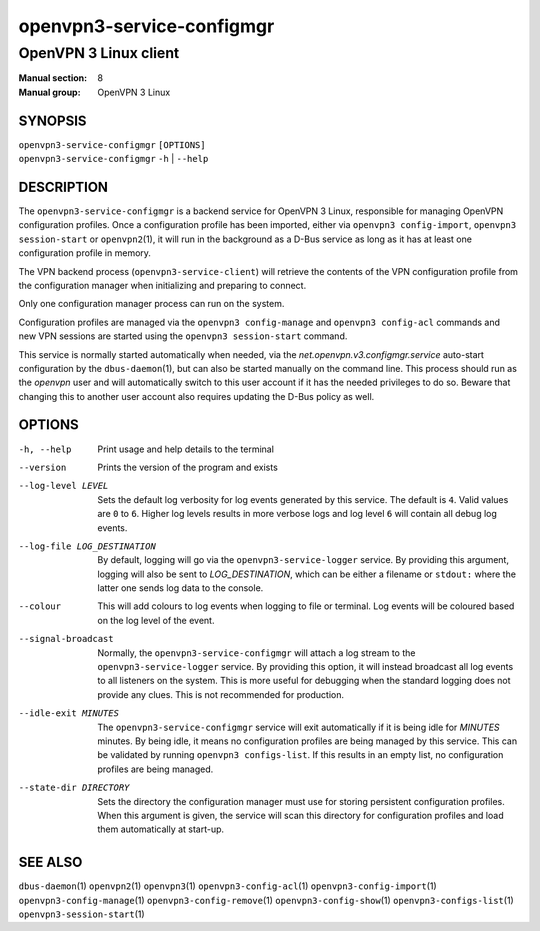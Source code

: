 ==========================
openvpn3-service-configmgr
==========================

----------------------
OpenVPN 3 Linux client
----------------------

:Manual section: 8
:Manual group: OpenVPN 3 Linux

SYNOPSIS
========
| ``openvpn3-service-configmgr`` ``[OPTIONS]``
| ``openvpn3-service-configmgr`` ``-h`` | ``--help``


DESCRIPTION
===========
The ``openvpn3-service-configmgr`` is a backend service for OpenVPN 3 Linux,
responsible for managing OpenVPN configuration profiles.  Once a configuration
profile has been imported, either via ``openvpn3 config-import``,
``openvpn3 session-start`` or ``openvpn2``\(1), it will run in the background as a
D-Bus service as long as it has at least one configuration profile in memory.

The VPN backend process (``openvpn3-service-client``) will retrieve the contents
of the VPN configuration profile from the configuration manager when
initializing and preparing to connect.

Only one configuration manager process can run on the system.

Configuration profiles are managed via the ``openvpn3 config-manage`` and
``openvpn3 config-acl`` commands and  new VPN sessions are started using
the ``openvpn3 session-start`` command.

This service is normally started automatically when needed, via the
*net.openvpn.v3.configmgr.service* auto-start configuration by the
``dbus-daemon``\(1), but can also be started manually on the command line.  This
process should run as the *openvpn* user and will automatically switch to this
user account if it has the needed privileges to do so.  Beware that changing
this to another user account also requires updating the D-Bus policy as well.


OPTIONS
=======

-h, --help      Print  usage and help details to the terminal

--version       Prints the version of the program and exists

--log-level LEVEL
                Sets the default log verbosity for log events generated by
                this service.  The default is ``4``.  Valid values are ``0``
                to ``6``.  Higher log levels results in more verbose logs
                and log level ``6`` will contain all debug log events.

--log-file LOG_DESTINATION
                By default, logging will go via the ``openvpn3-service-logger``
                service.  By providing this argument, logging will also be sent
                to *LOG_DESTINATION*, which can be either a filename or ``stdout:``
                where the latter one sends log data to the console.

--colour
                This will add colours to log events when logging to file
                or terminal.  Log events will be coloured based on the log
                level of the event.

--signal-broadcast
                Normally, the ``openvpn3-service-configmgr`` will attach a
                log stream to the ``openvpn3-service-logger`` service.  By
                providing this option, it will instead broadcast all log events
                to all listeners on the system.  This is more useful for
                debugging when the standard logging does not provide any clues.
                This is not recommended for production.

--idle-exit MINUTES
                The ``openvpn3-service-configmgr`` service will exit
                automatically if it is being idle for *MINUTES* minutes.  By
                being idle, it means no configuration profiles are being managed
                by this service.  This can be validated by running
                ``openvpn3 configs-list``.  If this results in an empty list,
                no configuration profiles are being managed.

--state-dir DIRECTORY
                Sets the directory the configuration manager must use for
                storing persistent configuration profiles.  When this argument
                is given, the service will scan this directory for configuration
                profiles and load them automatically at start-up.

SEE ALSO
========

``dbus-daemon``\(1)
``openvpn2``\(1)
``openvpn3``\(1)
``openvpn3-config-acl``\(1)
``openvpn3-config-import``\(1)
``openvpn3-config-manage``\(1)
``openvpn3-config-remove``\(1)
``openvpn3-config-show``\(1)
``openvpn3-configs-list``\(1)
``openvpn3-session-start``\(1)
